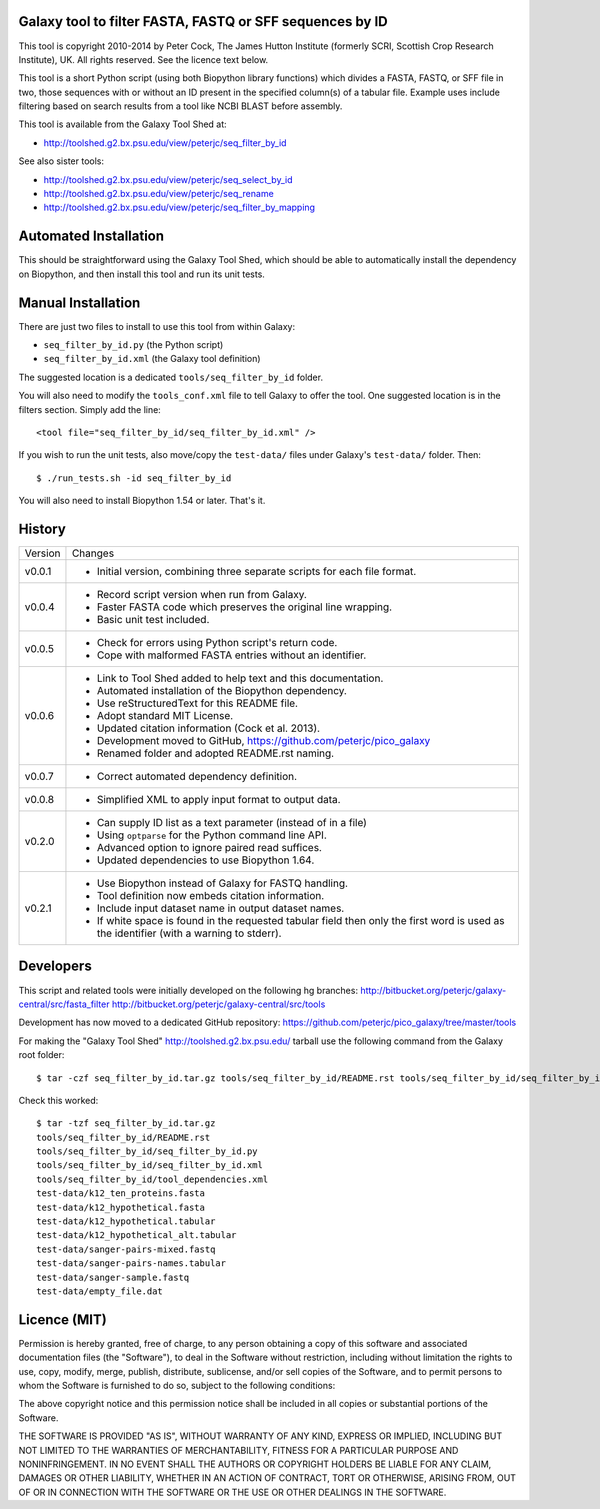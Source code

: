 Galaxy tool to filter FASTA, FASTQ or SFF sequences by ID
=========================================================

This tool is copyright 2010-2014 by Peter Cock, The James Hutton Institute
(formerly SCRI, Scottish Crop Research Institute), UK. All rights reserved.
See the licence text below.

This tool is a short Python script (using both Biopython library functions)
which divides a FASTA, FASTQ, or SFF file in two, those sequences with or
without an ID present in the specified column(s) of a tabular file. Example
uses include filtering based on search results from a tool like NCBI BLAST
before assembly.

This tool is available from the Galaxy Tool Shed at:

* http://toolshed.g2.bx.psu.edu/view/peterjc/seq_filter_by_id

See also sister tools:

* http://toolshed.g2.bx.psu.edu/view/peterjc/seq_select_by_id
* http://toolshed.g2.bx.psu.edu/view/peterjc/seq_rename
* http://toolshed.g2.bx.psu.edu/view/peterjc/seq_filter_by_mapping


Automated Installation
======================

This should be straightforward using the Galaxy Tool Shed, which should be
able to automatically install the dependency on Biopython, and then install
this tool and run its unit tests.


Manual Installation
===================

There are just two files to install to use this tool from within Galaxy:

* ``seq_filter_by_id.py`` (the Python script)
* ``seq_filter_by_id.xml`` (the Galaxy tool definition)

The suggested location is a dedicated ``tools/seq_filter_by_id`` folder.

You will also need to modify the ``tools_conf.xml`` file to tell Galaxy to offer the
tool. One suggested location is in the filters section. Simply add the line::

    <tool file="seq_filter_by_id/seq_filter_by_id.xml" />

If you wish to run the unit tests, also move/copy the ``test-data/`` files
under Galaxy's ``test-data/`` folder. Then::

    $ ./run_tests.sh -id seq_filter_by_id

You will also need to install Biopython 1.54 or later. That's it.


History
=======

======= ======================================================================
Version Changes
------- ----------------------------------------------------------------------
v0.0.1  - Initial version, combining three separate scripts for each file format.
v0.0.4  - Record script version when run from Galaxy.
        - Faster FASTA code which preserves the original line wrapping.
        - Basic unit test included.
v0.0.5  - Check for errors using Python script's return code.
        - Cope with malformed FASTA entries without an identifier.
v0.0.6  - Link to Tool Shed added to help text and this documentation.
        - Automated installation of the Biopython dependency.
        - Use reStructuredText for this README file.
        - Adopt standard MIT License.
        - Updated citation information (Cock et al. 2013).
        - Development moved to GitHub, https://github.com/peterjc/pico_galaxy
        - Renamed folder and adopted README.rst naming.
v0.0.7  - Correct automated dependency definition.
v0.0.8  - Simplified XML to apply input format to output data.
v0.2.0  - Can supply ID list as a text parameter (instead of in a file)
        - Using ``optparse`` for the Python command line API.
        - Advanced option to ignore paired read suffices.
        - Updated dependencies to use Biopython 1.64.
v0.2.1  - Use Biopython instead of Galaxy for FASTQ handling.
        - Tool definition now embeds citation information.
        - Include input dataset name in output dataset names.
        - If white space is found in the requested tabular field then only
          the first word is used as the identifier (with a warning to stderr).
======= ======================================================================


Developers
==========

This script and related tools were initially developed on the following hg branches:
http://bitbucket.org/peterjc/galaxy-central/src/fasta_filter
http://bitbucket.org/peterjc/galaxy-central/src/tools

Development has now moved to a dedicated GitHub repository:
https://github.com/peterjc/pico_galaxy/tree/master/tools

For making the "Galaxy Tool Shed" http://toolshed.g2.bx.psu.edu/ tarball use
the following command from the Galaxy root folder::

    $ tar -czf seq_filter_by_id.tar.gz tools/seq_filter_by_id/README.rst tools/seq_filter_by_id/seq_filter_by_id.* tools/seq_filter_by_id/tool_dependencies.xml test-data/k12_ten_proteins.fasta test-data/k12_hypothetical.fasta test-data/k12_hypothetical_alt.tabular test-data/k12_hypothetical.tabular test-data/sanger-pairs-mixed.fastq test-data/sanger-pairs-names.tabular test-data/sanger-sample.fastq test-data/empty_file.dat

Check this worked::

    $ tar -tzf seq_filter_by_id.tar.gz
    tools/seq_filter_by_id/README.rst
    tools/seq_filter_by_id/seq_filter_by_id.py
    tools/seq_filter_by_id/seq_filter_by_id.xml
    tools/seq_filter_by_id/tool_dependencies.xml
    test-data/k12_ten_proteins.fasta
    test-data/k12_hypothetical.fasta
    test-data/k12_hypothetical.tabular
    test-data/k12_hypothetical_alt.tabular
    test-data/sanger-pairs-mixed.fastq
    test-data/sanger-pairs-names.tabular
    test-data/sanger-sample.fastq
    test-data/empty_file.dat


Licence (MIT)
=============

Permission is hereby granted, free of charge, to any person obtaining a copy
of this software and associated documentation files (the "Software"), to deal
in the Software without restriction, including without limitation the rights
to use, copy, modify, merge, publish, distribute, sublicense, and/or sell
copies of the Software, and to permit persons to whom the Software is
furnished to do so, subject to the following conditions:

The above copyright notice and this permission notice shall be included in
all copies or substantial portions of the Software.

THE SOFTWARE IS PROVIDED "AS IS", WITHOUT WARRANTY OF ANY KIND, EXPRESS OR
IMPLIED, INCLUDING BUT NOT LIMITED TO THE WARRANTIES OF MERCHANTABILITY,
FITNESS FOR A PARTICULAR PURPOSE AND NONINFRINGEMENT. IN NO EVENT SHALL THE
AUTHORS OR COPYRIGHT HOLDERS BE LIABLE FOR ANY CLAIM, DAMAGES OR OTHER
LIABILITY, WHETHER IN AN ACTION OF CONTRACT, TORT OR OTHERWISE, ARISING FROM,
OUT OF OR IN CONNECTION WITH THE SOFTWARE OR THE USE OR OTHER DEALINGS IN
THE SOFTWARE.
